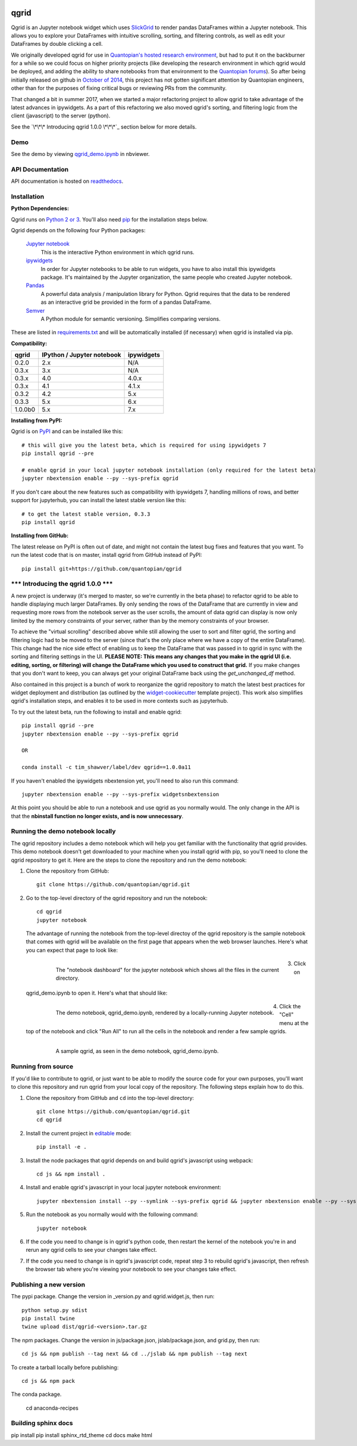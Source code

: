 .. image:: https://media.quantopian.com/logos/open_source/qgrid-logo-03.png
    :target: https://qgrid.readthedocs.io
    :width: 190px
    :align: center
    :alt: qgrid

=====
qgrid
=====
Qgrid is an Jupyter notebook widget which uses `SlickGrid <https://github.com/mleibman/SlickGrid>`_ to render pandas
DataFrames within a Jupyter notebook. This allows you to explore your DataFrames with intuitive scrolling, sorting, and
filtering controls, as well as edit your DataFrames by double clicking a cell.

We originally developed qgrid for use in `Quantopian's hosted research environment
<https://www.quantopian.com/research?utm_source=github&utm_medium=web&utm_campaign=qgrid-repo>`_, but had to put it
on the backburner for a while so we could focus on higher priority projects (like developing the research environment
in which qgrid would be deployed, and adding the ability to share notebooks from that environment to the
`Quantopian forums <https://www.quantopian.com?utm_source=github&utm_medium=web&utm_campaign=qgrid-repo>`_).  So after
being initially released on github in `October of 2014
<https://twitter.com/Tim_Shawver/status/521092342162681857>`_, this project has not gotten significant attention by
Quantopian engineers, other than for the purposes of fixing critical bugs or reviewing PRs from the community.

That changed a bit in summer 2017, when we started a major refactoring project to allow qgrid to take advantage
of the latest advances in ipywidgets.  As a part of this refactoring we also moved qgrid's sorting, and filtering
logic from the client (javascript) to the server (python).

See the `\*\*\* Introducing qgrid 1.0.0 \*\*\*`_
section below for more details.

Demo
----
See the demo by viewing `qgrid_demo.ipynb
<http://nbviewer.jupyter.org/gist/TimShawver/8fcef51dd3c222ed25306c002ab89b60>`_ in nbviewer.

API Documentation
-----------------
API documentation is hosted on `readthedocs <http://qgrid.readthedocs.org/en/latest/>`_.

Installation
------------

**Python Dependencies:**

Qgrid runs on `Python 2 or 3 <https://www.python.org/downloads/>`_.  You'll also need
`pip <https://pypi.python.org/pypi/pip>`_ for the installation steps below.

Qgrid depends on the following four Python packages:

    `Jupyter notebook <https://github.com/jupyter/notebook>`_
      This is the interactive Python environment in which qgrid runs.

    `ipywidgets <https://github.com/ipython/ipywidgets>`_
      In order for Jupyter notebooks to be able to run widgets, you have to also install this ipywidgets package.
      It's maintained by the Jupyter organization, the same people who created Jupyter notebook.

    `Pandas <http://pandas.pydata.org/>`_
      A powerful data analysis / manipulation library for Python.  Qgrid requires that the data to be rendered as an
      interactive grid be provided in the form of a pandas DataFrame.

    `Semver <https://github.com/k-bx/python-semver>`_
      A Python module for semantic versioning. Simplifies comparing versions.

These are listed in `requirements.txt <https://github.com/quantopian/qgrid/blob/master/requirements.txt>`_
and will be automatically installed (if necessary) when qgrid is installed via pip.

**Compatibility:**

=================  ===========================  ==============================
 qgrid             IPython / Jupyter notebook   ipywidgets
=================  ===========================  ==============================
 0.2.0             2.x                          N/A
 0.3.x             3.x                          N/A
 0.3.x             4.0                          4.0.x
 0.3.x             4.1                          4.1.x
 0.3.2             4.2                          5.x
 0.3.3             5.x                          6.x
 1.0.0b0           5.x                          7.x
=================  ===========================  ==============================

**Installing from PyPI:**

Qgrid is on `PyPI <https://pypi.python.org/pypi>`_ and can be installed like this::

    # this will give you the latest beta, which is required for using ipywidgets 7
    pip install qgrid --pre

    # enable qgrid in your local jupyter notebook installation (only required for the latest beta)
    jupyter nbextension enable --py --sys-prefix qgrid

If you don't care about the new features such as compatibility with ipywidgets 7, handling millions of rows, and better
support for jupyterhub, you can install the latest stable version like this::

    # to get the latest stable version, 0.3.3
    pip install qgrid

**Installing from GitHub:**

The latest release on PyPI is often out of date, and might not contain the latest bug fixes and features that you
want.  To run the latest code that is on master, install qgrid from GitHub instead of PyPI::

    pip install git+https://github.com/quantopian/qgrid

\*\*\* Introducing the qgrid 1.0.0 \*\*\*
--------------------------------------------------
A new project is underway (it's merged to master, so we're currently in the beta phase) to refactor qgrid to be able
to handle displaying much larger DataFrames. By only sending the rows of the DataFrame that are currently in view and
requesting more rows from the notebook server as the user scrolls, the amount of data qgrid can display is now only
limited by the memory constraints of your server, rather than by the memory constraints of your browser.

To achieve the "virtual scrolling" described above while still allowing the user to sort and filter qgrid, the sorting
and filtering logic had to be moved to the server (since that's the only place where we have a copy of the entire
DataFrame). This change had the nice side effect of enabling us to keep the DataFrame that was passed in to qgrid in
sync with the sorting and filtering settings in the UI. **PLEASE NOTE: This means any changes that you make in the qgrid
UI (i.e. editing, sorting, or filtering) will change the DataFrame which you used to construct that grid.** If you make
changes that you don't want to keep, you can always get your original DataFrame back using the `get_unchanged_df`
method.

Also contained in this project is a bunch of work to reorganize the qgrid repository to match the latest best practices
for widget deployment and distribution (as outlined by the `widget-cookiecutter <https://github.com/jupyter-widgets/widget-cookiecutter>`_
template project).  This work also simplifies qgrid's installation steps, and enables it to be used in more contexts such
as jupyterhub.

To try out the latest beta, run the following to install and enable qgrid::

  pip install qgrid --pre
  jupyter nbextension enable --py --sys-prefix qgrid

  OR

  conda install -c tim_shawver/label/dev qgrid==1.0.0a11

If you haven't enabled the ipywidgets nbextension yet, you'll need to also run this command::

  jupyter nbextension enable --py --sys-prefix widgetsnbextension

At this point you should be able to run a notebook and use qgrid as you normally would.  The only change in the API is
that the **nbinstall function no longer exists, and is now unnecessary**.

Running the demo notebook locally
---------------------------------

The qgrid repository includes a demo notebook which will help you get familiar with the functionality that qgrid
provides.  This demo notebook doesn't get downloaded to your machine when you install qgrid with pip, so you'll need
to clone the qgrid repository to get it.  Here are the steps to clone the repository and run the demo notebook:

#. Clone the repository from GitHub::

    git clone https://github.com/quantopian/qgrid.git

#. Go to the top-level directory of the qgrid repository and run the notebook::

    cd qgrid
    jupyter notebook

   The advantage of running the notebook from the top-level directoy of the qgrid repository is the sample notebook
   that comes with qgrid will be available on the first page that appears when the web browser launches.  Here's what
   you can expect that page to look like:

     .. figure:: docs/images/home_screen.png
         :align: left
         :target: docs/images/home_screen.png
         :width: 800px

         The "notebook dashboard" for the jupyter notebook which shows all the files in the current directory.

#. Click on qgrid_demo.ipynb to open it.  Here's what that should like:

     .. figure:: docs/images/notebook_screen.png
         :align: left
         :target: docs/images/notebook_screen.png
         :width: 800px

         The demo notebook, qgrid_demo.ipynb, rendered by a locally-running Jupyter notebook.

#. Click the "Cell" menu at the top of the notebook and click "Run All" to run all the cells in the notebook and
   render a few sample qgrids.

        .. figure:: docs/images/qgrid_screen.png
         :align: left
         :target: docs/images/qgrid_screen.png
         :width: 800px

         A sample qgrid, as seen in the demo notebook, qgrid_demo.ipynb.


Running from source
-------------------

If you'd like to contribute to qgrid, or just want to be able to modify the source code for your own purposes, you'll
want to clone this repository and run qgrid from your local copy of the repository.  The following steps explain how
to do this.

#. Clone the repository from GitHub and ``cd`` into the top-level directory::

    git clone https://github.com/quantopian/qgrid.git
    cd qgrid

#. Install the current project in `editable <https://pip.pypa.io/en/stable/reference/pip_install/#editable-installs>`_
   mode::

    pip install -e .

#. Install the node packages that qgrid depends on and build qgrid's javascript using webpack::

    cd js && npm install .

#. Install and enable qgrid's javascript in your local jupyter notebook environment::

    jupyter nbextension install --py --symlink --sys-prefix qgrid && jupyter nbextension enable --py --sys-prefix qgrid

#. Run the notebook as you normally would with the following command::

    jupyter notebook

#. If the code you need to change is in qgrid's python code, then restart the kernel of the notebook you're in and
   rerun any qgrid cells to see your changes take effect.

#. If the code you need to change is in qgrid's javascript code, repeat step 3 to rebuild qgrid's javascript, then
   refresh the browser tab where you're viewing your notebook to see your changes take effect.

Publishing a new version
------------------------

The pypi package. Change the version in _version.py and qgrid.widget.js, then run::

  python setup.py sdist
  pip install twine
  twine upload dist/qgrid-<version>.tar.gz

The npm packages. Change the version in js/package.json, jslab/package.json, and grid.py, then run::

  cd js && npm publish --tag next && cd ../jslab && npm publish --tag next

To create a tarball locally before publishing::

  cd js && npm pack

The conda package.

  cd anaconda-recipes

Building sphinx docs
--------------------

pip install
pip install sphinx_rtd_theme
cd docs
make html
